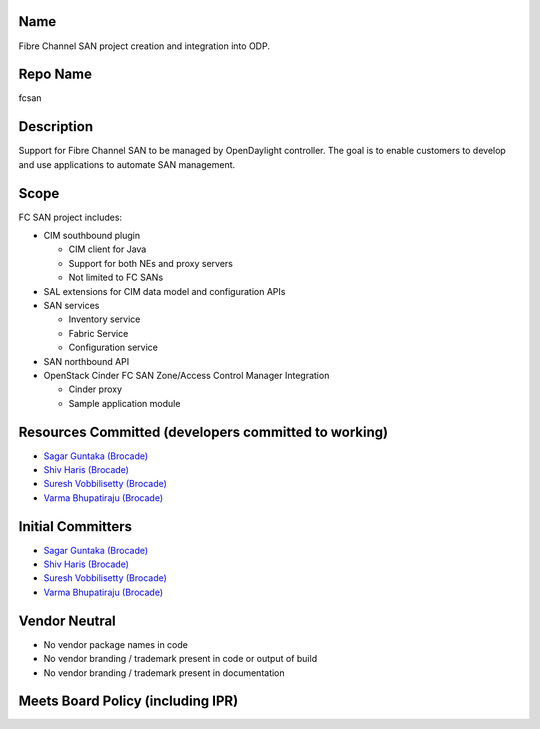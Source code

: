 Name
----

Fibre Channel SAN project creation and integration into ODP.

Repo Name
---------

fcsan

Description
-----------

Support for Fibre Channel SAN to be managed by OpenDaylight controller.
The goal is to enable customers to develop and use applications to
automate SAN management.

Scope
-----

FC SAN project includes:

-  CIM southbound plugin

   -  CIM client for Java
   -  Support for both NEs and proxy servers
   -  Not limited to FC SANs

-  SAL extensions for CIM data model and configuration APIs
-  SAN services

   -  Inventory service
   -  Fabric Service
   -  Configuration service

-  SAN northbound API
-  OpenStack Cinder FC SAN Zone/Access Control Manager Integration

   -  Cinder proxy
   -  Sample application module

Resources Committed (developers committed to working)
-----------------------------------------------------

-  `Sagar Guntaka (Brocade) <mailto:vguntaka@brocade.com>`__
-  `Shiv Haris (Brocade) <mailto:sharis@brocade.com>`__
-  `Suresh Vobbilisetty (Brocade) <mailto:svobbili@brocade.com>`__
-  `Varma Bhupatiraju (Brocade) <mailto:vbhupati@brocade.com>`__

Initial Committers
------------------

-  `Sagar Guntaka (Brocade) <mailto:vguntaka@brocade.com>`__
-  `Shiv Haris (Brocade) <mailto:sharis@brocade.com>`__
-  `Suresh Vobbilisetty (Brocade) <mailto:svobbili@brocade.com>`__
-  `Varma Bhupatiraju (Brocade) <mailto:vbhupati@brocade.com>`__

Vendor Neutral
--------------

-  No vendor package names in code
-  No vendor branding / trademark present in code or output of build
-  No vendor branding / trademark present in documentation

Meets Board Policy (including IPR)
----------------------------------
